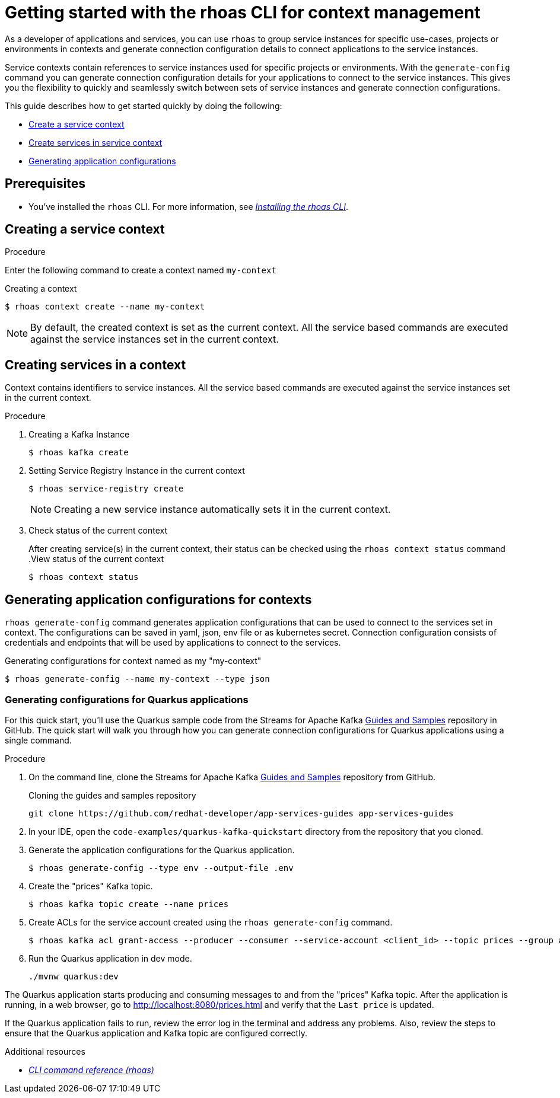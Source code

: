 //OpenShift Streams for Apache Kafka
:base-url: https://github.com/redhat-developer/app-services-guides/tree/main/docs/
:product-long-rhoas: OpenShift Application Services
:rhoas-cli-base-url: https://github.com/redhat-developer/app-services-cli/tree/main/docs/
:rhoas-cli-ref-url: commands
:rhoas-cli-getting-started-url-context: cli-context/
:samples-git-repo: https://github.com/redhat-developer/app-services-guides
:product-kafka: Streams for Apache Kafka

[id="chap-getting-started-rhoas-cli-context"]
= Getting started with the rhoas CLI for context management
:context: getting-started-rhoas-context

[role="_abstract"]
As a developer of applications and services,
you can use `rhoas` to group service instances for specific use-cases, projects or environments in contexts and generate connection configuration details to connect applications to the service instances.

Service contexts contain references to service instances used for specific projects or environments. With the `generate-config` command you can generate connection configuration details for your applications to connect to the service instances. This gives you the flexibility to quickly and seamlessly switch between sets of service instances and generate connection configurations.

This guide describes how to get started quickly by doing the following:

* {base-url}{rhoas-cli-getting-started-url-context}#proc-creating-context-cli_getting-started-rhoas-context[Create a service context]
* {base-url}{rhoas-cli-getting-started-url-context}#proc-creating-services-cli_getting-started-rhoas-context[Create services in service context]
* {base-url}{rhoas-cli-getting-started-url-context}#proc-generating-config-cli_getting-started-rhoas-context[Generating application configurations]

[id="ref-kafka-cli-prereqs_{context}"]
== Prerequisites

[role="_abstract"]
* You've installed the `rhoas` CLI. For more information, see {base-url}{rhoas-cli-installation-url}[_Installing the rhoas CLI_^].

[id="proc-creating-context-cli_{context}"]
== Creating a service context

.Procedure

Enter the following command to create a context named `my-context`

.Creating a context
[source,shell]
----
$ rhoas context create --name my-context
----

[NOTE]
====
By default, the created context is set as the current context.
All the service based commands are executed against the service instances set in the current context.
====

[id="proc-creating-services-cli_{context}"]
== Creating services in a context

[role="_abstract"]
Context contains identifiers to service instances.
All the service based commands are executed against the service instances set in the current context.

.Procedure

. Creating a Kafka Instance
+
--
[source,shell]
----
$ rhoas kafka create
----
--

. Setting Service Registry Instance in the current context
+
--
[source,shell]
----
$ rhoas service-registry create
----

[NOTE]
====
Creating a new service instance automatically sets it in the current context.
====
--

. Check status of the current context
+
--
After creating service(s) in the current context, their status can be checked using the `rhoas context status` command
.View status of the current context
[source,shell]
----
$ rhoas context status
----
--

[id="proc-generating-config-cli_{context}"]
== Generating application configurations for contexts

`rhoas generate-config` command generates application configurations that can be used to connect to the services set in context.
The configurations can be saved in yaml, json, env file or as kubernetes secret. Connection configuration consists of credentials and endpoints that will be used by applications to connect to the services.

.Generating configurations for context named as my "my-context"
[source,shell]
----
$ rhoas generate-config --name my-context --type json
----

=== Generating configurations for Quarkus applications

[role="_abstract"]
For this quick start, you'll use the Quarkus sample code from the {product-kafka} {samples-git-repo}[Guides and Samples^] repository in GitHub.
The quick start will walk you through how you can generate connection configurations for Quarkus applications using a single command.

.Procedure
. On the command line, clone the {product-kafka} {samples-git-repo}[Guides and Samples^] repository from GitHub.
+
.Cloning the guides and samples repository
[source,subs="+attributes"]
----
git clone {samples-git-repo} app-services-guides
----
. In your IDE, open the `code-examples/quarkus-kafka-quickstart` directory from the repository that you cloned.
. Generate the application configurations for the Quarkus application.
+
--
[source,shell]
----
$ rhoas generate-config --type env --output-file .env 
----
--
. Create the "prices" Kafka topic.
+
--
[source,shell]
----
$ rhoas kafka topic create --name prices
----
--
. Create ACLs for the service account created using the `rhoas generate-config` command.
+
--
[source,shell]
----
$ rhoas kafka acl grant-access --producer --consumer --service-account <client_id> --topic prices --group all
----
--
. Run the Quarkus application in dev mode.
+
--
[source,shell]
----
./mvnw quarkus:dev
----
--

[role="_abstract"]
The Quarkus application starts producing and consuming messages to and from the "prices" Kafka topic.
After the application is running, in a web browser, go to http://localhost:8080/prices.html[^] and verify that the `Last price` is updated.

If the Quarkus application fails to run, review the error log in the terminal and address any problems. Also, review the steps to ensure that the Quarkus application and Kafka topic are configured correctly.

[role="_additional-resources"]
.Additional resources
* {rhoas-cli-base-url}{rhoas-cli-ref-url}[_CLI command reference (rhoas)_^]